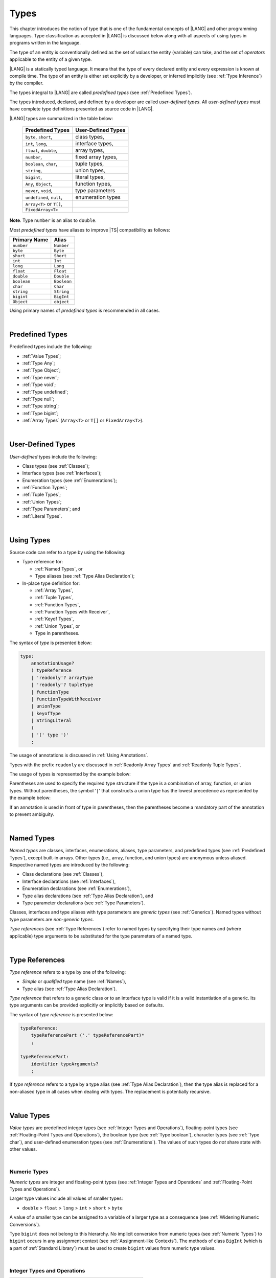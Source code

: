 ..
    Copyright (c) 2021-2025 Huawei Device Co., Ltd.
    Licensed under the Apache License, Version 2.0 (the "License");
    you may not use this file except in compliance with the License.
    You may obtain a copy of the License at
    http://www.apache.org/licenses/LICENSE-2.0
    Unless required by applicable law or agreed to in writing, software
    distributed under the License is distributed on an "AS IS" BASIS,
    WITHOUT WARRANTIES OR CONDITIONS OF ANY KIND, either express or implied.
    See the License for the specific language governing permissions and
    limitations under the License.

.. _Types:

Types
#####

.. meta:
    frontend_status: Partly

This chapter introduces the notion of type that is one of the fundamental
concepts of |LANG| and other programming languages.
Type classification as accepted in |LANG| is discussed below along
with all aspects of using types in programs written in the language.

The type of an entity is conventionally defined as the set of *values* the
entity (variable) can take, and the set of *operators* applicable to the entity
of a given type.

|LANG| is a statically typed language. It means that the type of every
declared entity and every expression is known at compile time. The type of
an entity is either set explicitly by a developer, or inferred implicitly
(see :ref:`Type Inference`) by the compiler.

The types integral to |LANG| are called *predefined types* (see
:ref:`Predefined Types`).

The types introduced, declared, and defined by a developer are called
*user-defined types*.
All *user-defined types* must have complete type definitions presented as
source code in |LANG|.

.. index::
   statically typed language
   expression
   compile time
   type inference
   compiler
   predefined type
   user-defined type
   type definition
   source code
   value

|LANG| types are summarized in the table below:


   ========================= =========================
   Predefined Types          User-Defined Types
   ========================= =========================
   ``byte``, ``short``,      class types,
   ``int``,  ``long``,       interface types,
   ``float``, ``double``,    array types,
   ``number``,               fixed array types,
   ``boolean``, ``char``,    tuple types,

   ``string``,               union types,

   ``bigint``,               literal types,

   ``Any``, ``Object``,       function types,

   ``never``, ``void``,      type parameters

   ``undefined``, ``null``,  enumeration types
   ``Array<T>`` or ``T[]``,
   ``FixedArray<T>``
   ========================= =========================

**Note**. Type ``number`` is an alias to ``double``.

.. index::
   user-defined type
   predefined type
   class type
   interface type
   array type
   fixed array type
   tuple type
   union type
   literal type
   function type
   type parameter
   enumeration type
   alias

Most *predefined types* have aliases to improve |TS| compatibility as follows:


+--------------+---------------+
| Primary Name | Alias         |
+==============+===============+
| ``number``   |   ``Number``  |
+--------------+---------------+
| ``byte``     |   ``Byte``    |
+--------------+---------------+
| ``short``    |   ``Short``   |
+--------------+---------------+
| ``int``      |   ``Int``     |
+--------------+---------------+
| ``long``     |   ``Long``    |
+--------------+---------------+
| ``float``    |   ``Float``   |
+--------------+---------------+
| ``double``   |   ``Double``  |
+--------------+---------------+
| ``boolean``  |   ``Boolean`` |
+--------------+---------------+
| ``char``     |   ``Char``    |
+--------------+---------------+
| ``string``   |   ``String``  |
+--------------+---------------+
| ``bigint``   |   ``BigInt``  |
+--------------+---------------+
| ``Object``   |   ``object``  |
+--------------+---------------+

Using primary names of *predefined types* is recommended in all cases.

.. index::
   predefined type
   primary name
   alias
   compatibility

|

.. _Predefined Types:

Predefined Types
****************

.. meta:
    frontend_status: Done

Predefined types include the following:

-  :ref:`Value Types`;
-  :ref:`Type Any`;
-  :ref:`Type Object`;
-  :ref:`Type never`;
-  :ref:`Type void`;
-  :ref:`Type undefined`;
-  :ref:`Type null`;
-  :ref:`Type string`;
-  :ref:`Type bigint`;
-  :ref:`Array Types` (``Array<T>`` or ``T[]`` or ``FixedArray<T>``).

.. index::
   value
   type
   predefined type
   any
   Object
   never
   void
   undefined
   null
   string
   bigint
   array

|

.. _User-Defined Types:

User-Defined Types
******************

.. meta:
    frontend_status: Done

*User-defined* types include the following:

-  Class types (see :ref:`Classes`);
-  Interface types (see :ref:`Interfaces`);
-  Enumeration types (see :ref:`Enumerations`);
-  :ref:`Function Types`;
-  :ref:`Tuple Types`;
-  :ref:`Union Types`;
-  :ref:`Type Parameters`; and
-  :ref:`Literal Types`.

.. index::
   user-defined type
   class type
   interface type
   enumeration type
   function type
   union type
   type parameter
   literal type

|

.. _Using Types:

Using Types
***********

.. meta:
    frontend_status: Done

Source code can refer to a type by using the following:

-  Type reference for:

   + :ref:`Named Types`, or
   + Type aliases (see :ref:`Type Alias Declaration`);

-  In-place type definition for:

   + :ref:`Array Types`,
   + :ref:`Tuple Types`,
   + :ref:`Function Types`,
   + :ref:`Function Types with Receiver`,
   + :ref:`Keyof Types`,
   + :ref:`Union Types`, or
   + Type in parentheses.

.. index::
   named type
   type alias
   in-place type definition
   type reference
   array type
   function type
   function type with receiver
   union type
   tuple type
   type in parentheses

The syntax of *type* is presented below:

.. code-block:: abnf

    type:
        annotationUsage?
        ( typeReference
        | 'readonly'? arrayType
        | 'readonly'? tupleType
        | functionType
        | functionTypeWithReceiver
        | unionType
        | keyofType
        | StringLiteral
        )
        | '(' type ')'
        ;

The usage of annotations is discussed in :ref:`Using Annotations`.

Types with the prefix ``readonly`` are discussed in
:ref:`Readonly Array Types` and :ref:`Readonly Tuple Types`.

The usage of types is represented by the example below:

.. code-block:: typescript
   :linenos:

    let n: number   // using identifier as a predefined value type name
    let o: Object   // using identifier as a predefined class type name
    let a: number[] // using array type
    let t: [number, number] // using tuple type
    let f: ()=>number       // using function type
    let u: number|string    // using union type
    let l: "xyz"            // using string literal type

    class C { n = 1; s = "aa"}
    let k: keyof C  // using keyof to build union type

Parentheses are used to specify the required type structure if the type is a
combination of array, function, or union types. Without parentheses, the symbol
'``|``' that constructs a union type has the lowest precedence as represented
by the example below:

.. index::
   annotation
   prefix readonly
   readonly type
   array type
   tuple type
   identifier
   function type
   union type
   type structure
   construct
   precedence
   parenthesis

.. code-block:: typescript
   :linenos:

    // a nullable array with elements of type string:
    let a: string[] | null
    let s: string[] = []
    a = s    // ok
    a = null // ok, a is nullable

    // an array with elements whose types are string or null:
    let b1: (string | null)[]
    b1 = null // error, b1 is an array and is not nullable
    b1 = ["aa", null] // ok

    // string or array of null elements:
    let b2: string | null[]
    b2 = null // error, b2 - string or array of nulls - not nullable
    b2 = [null, null] // ok

    // a function type that returns string or null
    let c: () => string | null
    c = null // error, c is not nullable
    c = (): string | null => { return null } // ok

    // (a function type that returns string) or null
    let d: (() => string) | null
    d = null // ok, d is nullable
    d = (): string => { return "hi" } // ok


If an annotation is used in front of type in parentheses, then the parentheses
become a mandatory part of the annotation to prevent ambiguity.

.. code-block:: typescript
   :linenos:

    let var_name1: @my_annotation() (A|B) // OK
    let var_name2: @my_annotation (A|B)  // Compile-time error

.. index::
   nullable array
   string
   null
   parenthesis

|

.. _Named Types:

Named Types
***********

.. meta:
    frontend_status: Done

*Named types* are classes, interfaces, enumerations, aliases, type parameters,
and predefined types (see :ref:`Predefined Types`), except built-in arrays.
Other types (i.e., array, function, and union types) are anonymous unless
aliased. Respective named types are introduced by the following:

-  Class declarations (see :ref:`Classes`),
-  Interface declarations (see :ref:`Interfaces`),
-  Enumeration declarations (see :ref:`Enumerations`),
-  Type alias declarations (see :ref:`Type Alias Declaration`), and
-  Type parameter declarations (see :ref:`Type Parameters`).

Classes, interfaces and type aliases with type parameters are *generic types*
(see :ref:`Generics`). Named types without type parameters are
*non-generic types*.

*Type references* (see :ref:`Type References`) refer to named types by
specifying their type names and (where applicable) type arguments to be
substituted for the type parameters of a named type.

.. index::
   named type
   class
   interface
   enumeration
   alias
   type parameter
   prefedined type
   function
   array
   union type
   built-in array
   anonymous type
   class declaration
   interface declaration
   enumeration declaration
   type alias declaration
   type parameter declaration
   type reference
   generic type
   non-generic type
   type argument
   type parameter

|

.. _Type References:

Type References
***************

.. meta:
    frontend_status: Done

*Type reference* refers to a type by one of the following:

-  *Simple* or *qualified* type name (see :ref:`Names`),
-  Type alias (see :ref:`Type Alias Declaration`).

*Type reference* that refers to a generic class or to an interface type is
valid if it is a valid instantiation of a generic. Its type arguments can be
provided explicitly or implicitly based on defaults.

.. index::
   type reference
   type name
   type parameter
   simple type name
   qualified type name
   identifier
   type alias
   type argument
   interface type
   generic class
   instantiation

The syntax of *type reference* is presented below:

.. code-block:: abnf

    typeReference:
        typeReferencePart ('.' typeReferencePart)*
        ;

    typeReferencePart:
        identifier typeArguments?
        ;

.. code-block:: typescript
   :linenos:

    let map: Map<string, number> // Map<string, number> is the type reference

    class A<T> {...}
    class C<T> {
       field1: A<T>  // A<T> is a class type reference - class type reference
       field2: A<number> // A<number> is a type reference - class type reference
       foo (p: T) {} // T is a type reference - type parameter
       constructor () { /* some body to init fields */ }
    }

    type MyType<T> = A<T>[]
    let x: MyType<number> = [new A<number>, new A<number>]
      // MyType<number> is a type reference  - alias reference
      // A<number> is a type reference - class type reference

If *type reference* refers to a type by a type alias (see
:ref:`Type Alias Declaration`), then the type alias is replaced for a
non-aliased type in all cases when dealing with types. The replacement is
potentially recursive.

.. code-block:: typescript
   :linenos:

   type T1 = Object
   type T2 = number
   function foo(t1: T1, t2: T2)  {
       t1 = t2      // Type compatibility test will use Object and number
       t2 = t2 + t2 // Operator validity test will use type number not T2
   }

.. index::
   type reference
   type alias
   non-aliased type
   type
   recursive replacement
   replacement
   compatibility
   Object
   operator validity test

|

.. _Value Types:

Value Types
***********

.. meta:
    frontend_status: Done

*Value types* are predefined integer types (see
:ref:`Integer Types and Operations`), floating-point types (see
:ref:`Floating-Point Types and Operations`), the boolean type (see
:ref:`Type boolean`), character types (see
:ref:`Type char`), and user-defined enumeration types (see
:ref:`Enumerations`). The values of such types do *not* share state with other
values.

.. index::
   value type
   predefined type
   integer type
   floating-point type
   boolean type
   character type
   enumeration
   user-defined type
   enumeration type
   value
   state

|

.. _Numeric Types:

Numeric Types
=============

.. meta:
    frontend_status: Done

*Numeric types* are integer and floating-point types (see
:ref:`Integer Types and Operations` and
:ref:`Floating-Point Types and Operations`).

Larger type values include all values of smaller types:

-  ``double`` > ``float`` > ``long`` > ``int`` > ``short`` > ``byte``

A value of a smaller type can be assigned to a variable of a larger type as
a consequence (see :ref:`Widening Numeric Conversions`).

Type ``bigint`` does not belong to this hierarchy. No implicit conversion from
numeric types (see :ref:`Numeric Types`) to ``bigint`` occurs in any assignment
context (see :ref:`Assignment-like Contexts`). The methods of class ``BigInt``
(which is a part of :ref:`Standard Library`) must be used to create
``bigint`` values from numeric type values.

.. index::
   integer type
   floating-point type
   assignability
   assignment context
   variable
   numeric type
   value
   double
   float
   long
   int
   short
   byte
   bigint
   long
   int
   short
   byte
   string
   BigInt

|

.. _Integer Types and Operations:

Integer Types and Operations
============================

.. meta:
    frontend_status: Done

+------------+--------------------------------------------------------------------+
| Type       | Corresponding Set of Values                                        |
+============+====================================================================+
| ``byte``   | All signed 8-bit integers (:math:`-2^7` to :math:`2^7-1`)          |
+------------+--------------------------------------------------------------------+
| ``short``  | All signed 16-bit integers (:math:`-2^{15}` to :math:`2^{15}-1`)   |
+------------+--------------------------------------------------------------------+
| ``int``    | All signed 32-bit integers (:math:`-2^{31}` to :math:`2^{31} - 1`) |
+------------+--------------------------------------------------------------------+
| ``long``   | All signed 64-bit integers (:math:`-2^{63}` to :math:`2^{63} - 1`) |
+------------+--------------------------------------------------------------------+
| ``bigint`` | All integers with no limits                                        |
+------------+--------------------------------------------------------------------+

|LANG| provides a number of operators to act on integer values as discussed
below.

-  Comparison operators that produce a value of type ``boolean``:

   +  Numerical relational operators '``<``', '``<=``', '``>``', and '``>=``'
      (see :ref:`Numerical Relational Operators`);
   +  Numerical equality operators '``==``' and '``!=``' (see
      :ref:`Numerical Equality Operators`);

-  Numerical operators that produce values of types ``int``, ``long``, or
   ``bigint``:

   + Unary plus '``+``' and minus '``-``' operators (see :ref:`Unary Plus` and
     :ref:`Unary Minus`);
   + Multiplicative operators '``*``', '``/``', and '``%``' (see
     :ref:`Multiplicative Expressions`);
   + Additive operators '``+``' and '``-``' (see :ref:`Additive Expressions`);
   + Increment operator '``++``' used as prefix (see :ref:`Prefix Increment`)
     or postfix (see :ref:`Postfix Increment`);
   + Decrement operator '``--``' used as prefix (see :ref:`Prefix Decrement`)
     or postfix (see :ref:`Postfix Decrement`);
   + Signed and unsigned shift operators '``<<``', '``>>``', and '``>>>``' (see
     :ref:`Shift Expressions`);
   + Bitwise complement operator '``~``' (see :ref:`Bitwise Complement`);
   + Integer bitwise operators '``&``', '``^``', and '``|``' (see
     :ref:`Integer Bitwise Operators`);

-  Conditional operator '``?:``' (see :ref:`Conditional Expressions`);
-  String concatenation operator '``+``' (see :ref:`String Concatenation`) that,
   if one operand is ``string`` and the other is of an integer type, converts
   the integer operand to ``string`` with the decimal form, and then creates a
   concatenation of the two strings as a new ``string``.

.. index::
   byte
   short
   boolean
   int
   long
   bigint
   integer value
   comparison operator
   numerical relational operator
   numerical equality operator
   equality operator
   numerical operator
   type reference
   type name
   simple type name
   qualified type name
   type alias
   type argument
   interface type
   postfix
   prefix
   unary operator
   additive operator
   multiplicative operator
   increment operator
   numerical relational operator
   numerical equality operator
   decrement operator
   signed shift operator
   unsigned shift operator
   bitwise complement operator
   integer bitwise operator
   conditional operator
   cast operator
   integer value
   numeric type
   string concatenation operator
   operand
   string

If either operand of a binary integer operation except :ref:`Shift Expressions`
is of type ``long`` and the other operand is of a lesser type, then numeric
conversion (see :ref:Widening Numeric Conversions) must be used first to widen
the second operand to type ``long``. In this case:

-  Operation implementation uses 64-bit precision; and
-  Result of the numerical operator is of type ``long``.


If otherwise neither operand is of type ``long`` and any operand if of a type
other than``int``, then numeric conversion must be used to widen the latter
to type ``int``. In this case:

-  Operation implementation uses 32-bit precision; and
-  Result of the numerical operator is of type ``int``.


Conversions between integer types and type ``boolean`` are not allowed.

The integer operators cannot indicate an overflow or an underflow.

An integer operator can throw ``ArithmeticError`` if the right-hand-side operand
of an integer division operator '``/``' (see :ref:`Division`) and an integer
remainder operator '``%``' (see :ref:`Remainder`) is zero. The situation is
discussed in :ref:`Error Handling`.

.. index::
   constructor
   method
   constant
   operand
   numeric promotion
   predefined numeric types conversion
   numeric type
   widening
   long
   int
   boolean
   integer type
   cast
   operator
   overflow
   underflow
   division operator
   remainder operator
   error
   increment operator
   decrement operator
   additive expression
   error
   integer operator
   

Predefined constructors, methods, and constants for *integer types*
are parts of the |LANG| :ref:`Standard Library`.

.. index::
   predefined constructor
   predefined method
   predefined constant
   integer type

|

.. _Floating-Point Types and Operations:

Floating-Point Types and Operations
===================================

.. meta:
    frontend_status: Done

+-------------+-------------------------------------+
| Type        | Corresponding Set of Values         |
+=============+=====================================+
| ``float``   | The set of all IEEE 754 [3]_ 32-bit |
|             | floating-point numbers              |
+-------------+-------------------------------------+
| ``number``, | The set of all IEEE 754 64-bit      |
| ``double``  | floating-point numbers              |
+-------------+-------------------------------------+

.. index::
   IEEE 754
   floating-point number
   floating-point type


|LANG| provides a number of operators to act on floating-point type values as
discussed below.

-  Comparison operators that produce a value of type *boolean*:

   - Numerical relational operators '``<``', '``<=``', '``>``', and '``>=``'
     (see :ref:`Numerical Relational Operators`);
   - Numerical equality operators '``==``' and '``!=``' (see
     :ref:`Numerical Equality Operators`);

-  Numerical operators that produce values of type ``float`` or ``double``:

   + Unary plus '``+``' and minus '``-``' operators (see :ref:`Unary Plus` and
     :ref:`Unary Minus`);
   + Multiplicative operators '``*``', '``/``', and '``%``' (see
     :ref:`Multiplicative Expressions`);
   + Additive operators '``+``' and '``-``' (see :ref:`Additive Expressions`);
   + Increment operator '``++``' used as prefix (see :ref:`Prefix Increment`)
     or postfix (see :ref:`Postfix Increment`);
   + Decrement operator '``--``' used as prefix (see :ref:`Prefix Decrement`)
     or postfix (see :ref:`Postfix Decrement`);

-  Numerical operators that produce values of type ``int`` or ``long``:

   + Signed and unsigned shift operators '``<<``', '``>>``', and '``>>>``' (see
     :ref:`Shift Expressions`);
   + Bitwise complement operator '``~``' (see :ref:`Bitwise Complement`);
   + Integer bitwise operators '``&``', '``^``', and '``|``' (see
     :ref:`Integer Bitwise Operators`);

-  Conditional operator '``?:``' (see :ref:`Conditional Expressions`);
-  The string concatenation operator '``+``' (see :ref:`String Concatenation`)
   that, if one operand is of type ``string`` and the other is of a
   floating-point type, converts the floating-point type operand to type
   ``string`` with a value represented in the decimal form (without loss
   of information), and then creates a concatenation of the two strings as a
   new ``string``.

.. index::
   floating-point type
   floating-point number
   operator
   value
   numerical relational operator
   numerical equality operator
   comparison operator
   boolean type
   numerical operator
   float
   double
   unary operator
   unary plus operator
   unary minus operator
   multiplicative operator
   multiplicative expression
   additive operator
   prefix
   postfix
   increment operator
   decrement operator
   signed shift operator
   shift expression
   unsigned shift operator
   cast operator
   bitwise complement operator
   integer bitwise operator
   conditional operator
   string concatenation operator
   operand
   numeric type
   string
   decimal form
   loss of information
   concatenation

An operation is called a *floating-point operation* if at least one of the
operands in a binary operator is of a floating-point type (even if the
other operand is integer), and that is not a string concatenation.

If at least one operand of the numerical operator is of type ``double``,
then the operation implementation uses the 64-bit floating-point arithmetic.
The result of the numerical operator is a value of type ``double``.

If the other operand is not of type ``double``, then the numeric conversion (see
:ref:`Widening Numeric Conversions`) must be used to widen the operand first to
type ``double``.

If neither operand is of type ``double``, then the operation implementation
is to use the 32-bit floating-point arithmetic. The result of the numerical
operator is a value of type ``float``.

If the other operand is not of type ``float``, then the numeric conversion
must be used to widen the operator first to type ``float``.

Any floating-point type value can be cast to or from any numeric type (see
:ref:`Numeric Types`).

.. index::
   constructor
   method
   constant
   integer
   standard library
   operation
   floating-point operation
   predefined numeric types conversion
   string concatenation
   numeric type
   operand
   implementation
   float
   double
   numeric promotion
   numerical operator
   binary operator
   floating-point type

Conversions between floating-point types and type ``boolean`` are not allowed.

Operators on floating-point numbers, except the remainder operator (see
:ref:`Remainder`), behave in compliance with the IEEE 754 Standard.
For example, |LANG| requires the support of IEEE 754 *denormalized*
floating-point numbers and *gradual underflow* which facilitate proving
the desirable properties of a particular numerical algorithm. Floating-point
operations do not *flush to zero* if the calculated result is a
denormalized number.

|LANG| requires the floating-point arithmetic to behave as if the floating-point
result of every floating-point operator is rounded to the result precision. An
*inexact* result is rounded to a representable value nearest to the infinitely
precise result. |LANG| uses the *round to nearest* principle (the default
rounding mode in IEEE 754), and prefers the representable value with the least
significant bit zero out of any two equally near representable values.

.. index::
   cast
   floating-point type
   floating-point number
   boolean type
   numeric type
   numeric types conversion
   widening
   operand
   implementation
   numeric promotion
   remainder operator
   gradual underflow
   underflow
   flush to zero
   round to nearest
   rounding mode
   denormalizaton
   denormalized number
   nearest value
   IEEE 754

|LANG| uses *round toward zero* to convert a floating-point value to an
integer value (see :ref:`Numeric Casting Conversions`). In this case
it acts as if the number is truncated, and the mantissa bits are discarded.
The result of *rounding toward zero* is the value of the format that is
closest to and no greater in magnitude than the infinitely precise result.

A floating-point operation with overflow produces a signed infinity.

A floating-point operation with underflow produces a denormalized value
or a signed zero.

A floating-point operation with no mathematically definite result
produces ``NaN``.

All numeric operations with a ``NaN`` operand result in ``NaN``.

Predefined constructors, methods, and constants for *floating-point types*
are parts of the |LANG| :ref:`Standard Library`.

.. index::
   round toward zero
   conversion
   predefined numeric types conversion
   numeric type
   truncation
   truncated number
   rounding toward zero
   mantissa bit
   denormalized value
   NaN
   numeric operation
   increment operator
   decrement operator
   error
   overflow
   underflow
   signed zero
   signed infinity
   integer
   floating-point operation
   floating-point operator
   floating-point value
   floating-point type
   throw
   predefined constructor
   predefined method
   predefined constant

|

.. _Type boolean:

Type ``boolean``
================

.. meta:
    frontend_status: Done

Type ``boolean`` represents logical values ``true`` and ``false``.

The boolean operators are as follows:

-  Equality operators (see :ref:`Equality Expressions`);
-  Logical complement operator '``!``' (see :ref:`Logical Complement`);
-  Logical operators '``&``', '``^``', and '``|``' (see :ref:`Boolean Logical Operators`);
-  Conditional-and operator '``&&``' (see :ref:`Conditional-And Expression`) and
   conditional-or operator '``||``' (see :ref:`Conditional-Or Expression`);
-  Conditional operator '``?:``' (see :ref:`Conditional Expressions`);
-  String concatenation operator '``+``' (see :ref:`String Concatenation`)
   that converts an operand of type ``boolean`` to type ``string`` (``true`` or
   ``false``), and then creates a concatenation of the two strings as a new
   ``string``.


.. index::
   boolean
   Boolean
   relational operator
   complement operator
   logical operator
   conditional-and operator
   conditional-or operator
   conditional operator
   conditional expression
   string concatenation operator
   floating-point expression
   comparison
   conversion
   nonzero value
   concatenation
   string

|

.. _Reference Types:

Reference Types
***************

.. meta:
    frontend_status: Done

*Reference types* can be of the following kinds:

-  *Class* types (see :ref:`Type Object` and :ref:`Classes`);
-  *Interface* types (see :ref:`Interfaces`);
-  :ref:`Array Types`;
-  :ref:`Fixed-Size Array Types`;
-  :ref:`Tuple Types`;
-  :ref:`Function Types`;
-  :ref:`Union Types`;
-  :ref:`Literal Types`;
-  :ref:`Type Any`;
-  :ref:`Type string`;
-  :ref:`Type bigint`;
-  :ref:`Type never`;
-  :ref:`Type null`;
-  :ref:`Type undefined`;
-  :ref:`Type void`; and
-  :ref:`Type Parameters`.

.. index::
   reference type
   class type
   interface type
   array type
   fixed-size array type
   function type
   union type
   string type
   literal type
   never type
   null type
   undefined type
   void type
   type parameter

|

.. _Type Any:

Type ``Any``
************

.. meta:
    frontend_status: Partly

Type ``Any`` is a predefined type which is the supertype of all types. Type
``Any`` is a predefined *nullish-type* (see :ref:`Nullish Types`), i.e., a
supertype of :ref:`Type void` and :ref:`Type null` in particular.

Type ``Any`` has no methods or fields.

|

.. _Type Object:

Type ``Object``
***************

.. meta:
    frontend_status: Done

Type ``Object`` is a predefined class type which is the supertype
(see :ref:`Subtyping`) of all types except :ref:`Type void`,
:ref:`Type undefined`, :ref:`Type null`, :ref:`Nullish Types`,
:ref:`Type Parameters`, and :ref:`Union types` that contain type parameters.
All subtypes of ``Object`` inherit the methods of class ``Object`` (see
:ref:`Inheritance`). All methods of class ``Object`` are described in full in
:ref:`Standard Library`.

The method ``toString`` used in the examples in this document returns a
string representation of the object.

.. index::
   class
   interface
   string type
   bigint type
   array
   union
   function type
   enum type
   method
   interface
   array
   type parameter
   union type
   inheritance
   string
   oblect

The term *object* is used in the Specification to refer to an instance of any
type.

Pointers to objects are called *references*.
Multiple references to an object are possible.

Objects can have states. A state of an object that is a class instance is
stored in its fields. A state of an array or tuple object is stored in its
elements.

If two variables of any type except :ref:`Value Types` contain references
to the same object, and the state of that object is modified in the reference
of either variable, then the state so modified can be seen in the reference of
the other variable.

.. index::
   object
   subtype
   state
   array element
   variable
   instance
   reference

|

.. _Type never:

Type ``never``
**************

.. meta:
    frontend_status: Done

Type ``never`` is assignable to any type (see :ref:`Assignability`).

Type ``never`` has no instance. Type ``never`` is used as one of the following:

- Return type for functions or methods that never return a value, but
  throw an error when completing an operation.
- Type of variables that never get a value (however, an assignment statement
  with types ``never`` in both left- and right-hand-sides is valid).
- Type of parameters of a function or a method to prevent the body of that
  function or method from being executed.

.. code-block:: typescript
   :linenos:

    function foo (): never {
        throw new Error("foo() never returns")
    }

    let x: never = foo() // x will never get a value

    function bar (p: never) { // body of this
       // function will never be executed
    }

    bar (foo()) // neither foo nor bar are executed

.. index::
   type never
   instance
   return type
   method
   error
   throw
   variable
   assignment
   parameter
   function
   return
   value

|

.. _Type void:

Type ``void``
*************

.. meta:
    frontend_status: Done

Type ``void`` is used as a return type to highlight that a function, a method,
or a lambda may contain no return statement or a return statement(s) (see
:ref:`Return Statements`) with no expression:

.. code-block:: typescript
   :linenos:

    function foo (): void {} // no return at all

    class C {
        bar(): void {
            return // with no expression
        }
    }

    type FunctionWithNoParametersType = () => void

    let funcTypeVariable: FunctionWithNoParametersType = (): void => {}

A :index:`compile-time error` occurs if:

-  Type ``void`` is used as type annotation;
-  Expression of type ``void`` is used as a value

Type ``void`` has no instances itself. At the same time it is a supertype of type
``undefined`` (see :ref:`Type undefined`) and that affects assignability (see
:ref:`Assignability`).

.. code-block-meta:
   expect-cte:

.. code-block:: typescript
   :linenos:

    let x: void = undefined // compile-time error - void used as type annotation

    function foo (): void {}
    console.log (foo())     // compile-time error - void used as a value

    function bar1 (): void {
       return void         // compile-time error - void used as a value
    }

    function bar2 (): void {
       return undefined    // OK as undefined is a subtype of void
    }

    type aType = void | number // compile-time error - void used as type annotation

.. index::
   void type
   undefined type
   lambda
   instance
   supertype
   value
   return type
   function
   method
   type annotation

Type ``void`` can be used as a type argument that instantiates a generic type,
function or method as follows:

.. code-block-meta:
   expect-cte:

.. code-block:: typescript
   :linenos:

   class A<T> {
      f: T
      m(): T { return this.f }
      constructor (f: T) { this.f = f }
   }
   let a1 = new A<void>(undefined)      // ok, as undefined is a subtype of void
   let a2 = new A<undefined>(undefined) // ok
   let a3 = new A<void>(void)           // compile-time error: void is used as value

   console.log (a1.f, a2.m()) // Output is "undefined" "undefined"

   function foo<T>(p: T): T { return p }
   foo<void>(undefined) // ok, it returns 'undefined' value
   foo<void>(void)      // compile-time error: void is used as value

   type F1<T> = () => T
   const f1: F1<void> = (): void => {}
   const f2: F1<void> = () => {}
   const f3: F1<void> = (): undefined => { return undefined }
   
   // Array literals can be assigned to the array of void type in any form
   type A1<T> = T[]
   type A2<T> = Array<T>
   const a1: A1<void> = [undefined]
   const a2: A2<void> = [undefined, undefined]
   
   let x: void[] // compile-time error - void used as type annotation


.. index::
   void type
   type argument
   type parameter
   instantiation
   generic type
   undefined type

|

.. _Type undefined:

Type ``undefined``
******************

.. meta:
    frontend_status: Done

The only value of type ``undefined`` is the literal ``undefined`` (see
:ref:`Undefined Literal`).

Type ``undefined`` is a subtype of type ``void`` (see :ref:`Type void`).

Using type ``undefined`` as type annotation is not recommended, except in
nullish types (see :ref:`Nullish Types`).

Type ``undefined`` can be used also as type argument to instantiate a generic
type as follows:

.. code-block-meta:

.. code-block:: typescript
   :linenos:

   class A<T> {}
   let a = new A<undefined>() // ok, type parameter is irrelevant
   function foo<T>(x: T) {}

   foo<undefined>(undefined) // ok

.. index::
   undefined type
   keyword undefined
   undefined literal
   literal
   type argument
   type annotation
   instantiation
   generic type
   annotation
   nullish type

|

.. _Type null:

Type ``null``
*************

.. meta:
    frontend_status: Done

The only value of type ``null`` is the literal ``null`` (see
:ref:`Null Literal`).

Using type ``null`` as type annotation is not recommended, except in
nullish types (see :ref:`Nullish Types`).

.. index::
   null type
   null literal
   keyword null
   type annotation
   nullish type

|

.. _Type string:

Type ``string``
***************

.. meta:
    frontend_status: Done

Type ``string`` values are all string literals, e.g., '``abc``'. Type ``string``
stores sequences of characters as Unicode UTF-16 code units.

A ``string`` object is immutable, the value of a ``string`` object cannot be
changed after the object is created. The value of a ``string`` object can be
shared.

Type ``string`` has dual semantics, i.e.:

-  Type ``string`` behaves like a reference type (see :ref:`Reference Types`)
   if created, assigned, or passed as an argument;
-  Type ``string`` is handled as a value (see :ref:`Value Types`) by all
   ``string`` operations (see :ref:`String Concatenation`,
   :ref:`Equality Expressions`, and :ref:`String Relational Operators`).

.. index::
   type string
   value
   Unicode code unit
   string literal
   literal
   character
   sequence
   string
   object
   dual semantics
   reference type
   expression
   equality
   relational operator

A number of operators can act on ``string`` values as follows:

-  Accessing the ``length`` property returns string length as ``int``
   type value. String length is a non-negative integer number.
   String length is set once at runtime and cannot be changed after that.

-  Concatenation operator '``+``' (see :ref:`String Concatenation`) produces
   a value of type ``string``. If the result is not a constant expression
   (see :ref:`Constant Expressions`), then the string concatenation operator
   can implicitly create a new ``string`` object;

-  Indexing a string value (see :ref:`String Indexing Expression`) returns a
   value of type ``string``. A new ``string`` object can be created implicitly.

A string value can contain any character, i.e., no character can be used to
indicate the end of a string. A character with the value '\0' is an ordinary
character inside a string as represented by the following example:

.. code-block:: typescript
   :linenos:

   console.log("a\0b".length) // output: 3

Using ``string`` in all cases is recommended, although the name ``String``
also refers to type ``string``.

.. index::
   string value
   access
   string type
   string literal
   string object
   string concatenation
   integer
   runtime
   indexing
   character
   reference type
   concatenation operator
   value type

|

.. _Type bigint:

Type ``bigint``
***************

.. meta:
    frontend_status: Done

|LANG| has the built-in ``bigint`` type that allows handling theoretically
arbitrary large integers. Values of type ``bigint`` can hold numbers that are
larger than the maximum value of type ``long``. Type ``bigint`` uses
the arbitrary-precision arithmetic. Values of type ``bigint`` can be created
from the following:

- *Bigint literals* (see :ref:`Bigint Literals`); or
- Numeric type values, by using a call to the standard library class ``BigInt``
  methods or constructors (see :ref:`Standard Library`).

Similarly to ``string``, ``bigint`` type has dual semantics:

- If created, assigned, or passed as an argument, type ``bigint`` behaves
  like a reference type (see :ref:`Reference Types`).
- All applicable operations handle type ``bigint`` as a value type (see
  :ref:`Value Types`). The operations are described in
  :ref:`Integer Types and Operations`.

Using ``bigint`` is recommended in all cases, although the name ``BigInt``
also refers to type ``bigint``. Using ``BigInt`` creates new objects and calls
to static methods in order to improve |TS| compatibility.

.. code-block:: typescript
   :linenos:

   let b1: bigint = new BigInt(5) // for Typescript compatibility
   let b2: bigint = 123n

.. index::
   bigint type
   built-in type
   arbitrary large integer
   integer
   long type
   bigint literal
   value type
   type annotation
   compatibility
   method
   static method
   numeric type
   value

|

.. _Literal Types:

Literal Types
*************

.. meta:
    frontend_status: Partly
    todo: implement string literal types on runtime part #15276

*Literal types* are aligned with some |LANG| literals (see :ref:`Literals`).
Their names are the same as the names of their values, i.e., literals proper.
|LANG| supports only the following literal types:

- `String Literal Types`,
- ``null``, and
- ``undefined``.

.. code-block:: typescript
   :linenos:

    let a: "string literal" = "string literal"
    let b: null = null
    let c: undefined = undefined

    printThem (a, b, c)
    function printThem (p1: "string literal", p2: null, p3: undefined) {
        console.log (p1, p2, p3)
    }

There are no operations for literal types ``null`` and ``undefined``.

.. index::
   literal type
   truncation
   operation
   null type
   undefined type
   type name
   value name
   literal
   string


|

.. _String Literal Types:

String Literal Types
====================

.. meta:
    frontend_status: Done

Operations on variables of string literal types are identical to the operations
of their supertype ``string`` (see :ref:`Type string`). The
resulting operation type is the type specified for the operation in the
supertype:

.. code-block:: typescript
   :linenos:

    let s0: "string literal" = "string literal"
    let s1: string = s0 + s0   // + for string returns string

.. index::
   literal type
   string
   variable
   supertype
   subtyping
   operation type

|

.. _Array Types:

Array Types
***********

.. meta:
    frontend_status: Partly

*Array type* is a data structure intended to comprise any number of same-type
elements, including zero elements. |LANG| supports the following two predefined
array types:

- :ref:`Resizable Array Types`; and

- :ref:`Fixed-Size Array Types` as an experimental feature.

*Resizable array types* are recommended for most cases.
*Fixed-size array types* can be used where performance is the major
requirement.

*Fixed-size arrays* differ from *resizable arrays* as follows:

- *Fixed-size arrays* have their length set only once to achieve a better
  performance.
- *Fixed-Size arrays* have no methods defined.


**Note**. The term *array type* as used in this Specification applies to both
*resizable array type* and *fixed-size array type*. The same holds true for
*array value* and *array instance*.
*Resizable arrays* and *fixed-size arrays* are not assignable to each other.

.. index::
   array length
   array type
   array value
   array instance
   resizable array type
   fixed-size array

|

.. _Resizable Array Types:

Resizable Array Types
=====================

.. meta:
    frontend_status: Partly

*Resizable array type* is a built-in type characterized by the following:

-  Any object of resizable array type contains elements. The number of elements
   is known as *array length*, and can be accessed by using the ``length``
   property.
-  Array length is a non-negative integer number.
-  Array length can be set and changed at runtime.
-  Array element is accessed by its index. The index is an integer number
   in the range from *0* to *array length minus 1*.
-  Accessing an element by its index is a constant-time operation.
-  If passed to non-|LANG| environment, an array is represented as a contiguous
   memory location.
-  Type of each array element is assignable to the element type specified
   in the array declaration (see :ref:`Assignability`).

.. index::
   resizable array type
   built-in type
   access
   array length
   non-negative integer number
   constant-time operation
   array type
   integer
   array element
   element type
   array declaration
   contiguous memory location
   assignability
   array declaration
   memory location
   access
   array

*Resizable array type* with elements of type ``T`` can have the following two
forms of syntax:

- ``T[]``, and
- ``Array<T>``.

The first form uses the following syntax:

.. code-block:: abnf

    arrayType:
       type '[' ']'
       ;

**Note**.  ``T[]`` and ``Array<T>`` specify identical, i.e., indistinguishable
types (see :ref:`Type Identity`).

.. index::
   type identity
   element type
   syntax
   resizable array type
   type identity

Two basic operations with array elements take elements out of, and put
elements into an array by using the operator '``[]``'.

The same syntax can be used to work with :ref:`Indexable Types`,
some of such types are parts of :ref:`Standard Library`.

The number of elements in an array can be obtained by accessing the property
``length``. The length of an array can be set and changed in runtime using the
methods defined in :ref:`Standard Library`.

An array can be created by using :ref:`Array Literal`,
:ref:`Resizable Array Creation Expressions`, or the constructors
defined in :ref:`Standard Library`.

|LANG| allows setting a new value to ``length`` to shrink an array and provide
better |TS| compatibility. An error is caused by the following situations:

-  The value is of type ``number`` or other floating-point type,
   and the fractional part differs from 0;
-  The value is less then zero; or
-  The value is greater then previous length.

The above situations cause errors as follows:

-  A runtime error, if the situation is identified at runtime, i.e., during
   program execution; and
-  A :index:`compile-time error`, if the situation is detected during
   compilation.

.. index::
   method
   array length
   array element
   access
   operator
   syntax
   indexable type
   resizable array
   compatibility
   floating-point type
   value
   runtime
   property length
   standard library

Array operations are illustrated below:

.. code-block:: typescript
   :linenos:

    let a : number[] = [0, 0, 0, 0, 0]
      /* allocate array with 5 elements of type number */
    a[1] = 7 /* put 7 as the 2nd element of the array, index of this element is 1 */
    let y = a[4] /* get the last element of array 'a' */
    let count = a.length // get the number of array elements
    a.length = 3 // shrink array
    y = a[2] // OK, 2 is the index of the last element now
    y = a[3] // Will lead to runtime error - attempt to access non-existing array element

    let b: Array<number> = a // 'b' points to the same array as 'a'

A type alias can set a name for an array type (see :ref:`Type Alias Declaration`):

.. code-block:: typescript
   :linenos:

    type Matrix = number[][] /* Two-dimensional array */

An array as an object is assignable to a variable of type ``Object``:

.. code-block-meta:

.. code-block:: typescript
   :linenos:

    let a: number[] = [1, 2, 3]
    let o: Object = a

.. index::
   alias
   array operation
   array element
   access
   type alias
   two-dimensional array
   assignability
   array type
   object
   array
   assignment
   variable

|

.. _Readonly Array Types:

Readonly Array Types
====================

.. meta:
    frontend_status: Partly

*Readonly array type* is immutable, i.e.:

- Length of a variable of a *readonly array type* cannot be changed;
- Elements of a *readonly array type* cannot be modified after the initial
  assignment directly nor through a function or method call.

Otherwise, a :index:`compile-time error` occurs.


.. code-block-meta:
   expect-cte:

.. code-block:: typescript
   :linenos:

    let x: readonly number [] = [1, 2, 3]
    x[0] = 42 // compile-time error as array itself is readonly

*Readonly array type* with elements of type ``T`` can have the following two
syntax forms:

- ``readonly T[]``, and
- ``ReadonlyArray<T>``.

Both forms specify identical (indistinguishable) types (see :ref:`Type Identity`).

**Note.** In multidimensional arrays, all dimensions are ``readonly``.

.. index::
   prefix readonly
   readonly array type
   array length
   assignment
   function call
   method call
   syntax
   array
   initial value
   multidimensional array
   dimension

|

.. _Tuple Types:

Tuple Types
***********

.. meta:
    frontend_status: Done

*Tuple type* is a reference type created as a fixed set of other types.

The syntax of *tuple type* is presented below:

.. code-block:: abnf

    tupleType:
        '[' (type (',' type)* ','?)? ']'
        ;

The value of a tuple type is a group of values of types that comprise the tuple
type. The number of values in the group equals the number of types in a tuple
type declaration. The order of types in a tuple type declaration specifies the
type of the corresponding value in the group.

It implies that each element of a tuple has its own type.
The operator '``[]``' (square brackets) is used to access the elements of a
tuple in a manner similar to accessing the elements of an array.

An index expression must be of integer type. The index of the first tuple
element is *0*. Only constant expressions can be used as the index providing
access to tuple elements:

.. code-block:: typescript
   :linenos:

   let tuple: [number, number, string, boolean, Object] =
              [     6,      7,  "abc",    true,    42]
   tuple[0] = 42
   console.log (tuple[0], tuple[4]) // `42 42` be printed

Any tuple type is assignable (see :ref:`Assignability`) to class
``Object`` (see :ref:`Type Object`).

An empty tuple is a corner case. It is only added to support |TS| compatibility:

.. code-block:: typescript
   :linenos:

   let empty: [] = [] // empty tuple with no elements in it

.. index::
   tuple type
   syntax
   reference type
   assignability
   operator
   object
   class
   reference type
   value
   type declaration
   array element
   index expression
   constant expression
   square bracket
   compatibility
   access

|

.. _Readonly Tuple Types:

Readonly Tuple Types
====================

.. meta:
    frontend_status: Done

If an *tuple* type has the prefix ``readonly``, then its elements cannot be
modified after the initial assignment directly or through a function or method
call. Otherwise, a :index:`compile-time error` occurs as follows:

.. code-block-meta:
   expect-cte:

.. code-block:: typescript
   :linenos:

    let x: readonly [number, string] = [1, "abc"]
    x[0] = 42 // compile-time error as tuple itself is readonly

.. index::
   prefix
   readonly
   tuple
   assignment
   tuple type
   initial value
   function call
   method call

|


.. _Function Types:

Function Types
**************

.. meta:
    frontend_status: Done

*Function type* can be used to express the expected signature of a function.
A function type consists of the following:

-  List of parameters (which can be empty);
-  Optional return type.

.. index::
   function
   function type
   function signature
   signature
   return type
   parameter list

The syntax of *function type* is as follows:

.. code-block:: abnf

    functionType:
        '(' ftParameterList? ')' ftReturnType
        ;

    ftParameterList:
        ftParameter (',' ftParameter)* (',' ftRestParameter)?
        | ftRestParameter
        ;

    ftParameter:
        identifier ('?')? ':' type
        ;

    ftRestParameter:
        '...' ftParameter
        ;

    ftReturnType:
        '=>' type
        ;

The ``rest`` parameter is described in :ref:`Rest Parameter`.

.. code-block:: typescript
   :linenos:

    let binaryOp: (x: number, y: number) => number
    function evaluate(f: (x: number, y: number) => number) { }

A type alias can set a name for a *function type* (see
:ref:`Type Alias Declaration`):

.. index::
   alias
   rest parameter
   type alias
   function type
   syntax

.. code-block:: typescript
   :linenos:

    type BinaryOp = (x: number, y: number) => number
    let op: BinaryOp

If a function type has the '``?``' mark for a parameter name, then this
parameter and all parameters that follow (if any) are optional. Otherwise, a
:index:`compile-time error` occurs. The actual type of the parameter is then a
union of the parameter type and type ``undefined``. This parameter has no
default value.

.. code-block:: typescript
   :linenos:

    type FuncTypeWithOptionalParameters = (x?: number, y?: string) => void
    let foo: FuncTypeWithOptionalParameters
        = ():void => {}          // OK: as arguments are just ignored
    foo = (p: number):void => {} // CTE as call with zero arguments is invalid
    foo = (p?: number):void => {} // OK: as call with zero or one argument is valid
    foo = (p1: number, p2?: string):void => {} // Compile-time error: as call with zero arguments is invalid
    foo = (p1?: number, p2?: string):void => {} // OK

    foo()
    foo(undefined)
    foo(undefined, undefined)
    foo(42)
    foo(42, undefined)
    foo(42, "a string")

    type IncorrectFuncTypeWithOptionalParameters = (x?: number, y: string) => void
       // compile-time error: no mandatory parameter can follow an optional parameter

    function bar (
       p1?: number,
       p2:  number|undefined
    ) {
       p1 = p2 // OK
       p2 = p1 // OK
       // Types of p1 and p2 are identical
    }


More details on function types assignability are provided in
:ref:`Subtyping for Function Types`.

.. index::
   function type
   parameter name
   parameter type
   undefined type
   assignability
   context
   conversion
   mandatory parameter
   optional parameter
   subtyping

|

.. _Type Function:

Type ``Function``
=================

.. meta:
    frontend_status: Done

Type ``Function`` is a predefined type that is a *direct superinterface*
of any function type.

A value of type ``Function`` cannot be called directly. A developer must use
the ``unsafeCall`` method instead. This method checks the arguments of type
``Function``, and calls the underlying function value if the number and types
of the arguments are valid.

.. code-block:: typescript
   :linenos:

   function foo(n: number) {}

   let f: Function = foo

   f(1) // compile-time error: cannot be called

   f.unsafeCall(3.14) // correct call and execution
   f.unsafeCall() // runtime error: wrong number of arguments

Another important property of type ``Function`` is ``name``.
It is a string that contains the name associated with the function object
in the following way:

-  If a function or a method is assigned to a function object, then the
   associated name is that of the function or of the method;

-  If a lambda is assigned to a variable of ``Function`` type, then the
   associated name is that of the variable;

-  Otherwise, the string is empty.

.. index::
   function type
   predefined type
   direct superinterface
   value
   method
   argument
   runtime error
   assignment
   function object
   lambda
   string

.. code-block:: typescript
   :linenos:

   function print_name (f: Function) {
      console.log (f.name)
   }

   function foo() {}
   print_name (foo) // output: "foo"

   class A {
      static sm() {}
      m() {}
   }
   print_name (A.sm)      // output: "sm"
   print_name (new A().m) // output: "m"

   let x: Function = (): void => {}
   print_name (x) // output: "x"

   let y = x
   print_name (y) // output: "x"

   print_name (():void=>{}) // output: ""

The definitions of the ``unsafeCall`` method, ``name`` property, and all other
methods and properties of type ``Function`` are included in the |LANG|
:ref:`Standard Library`.

.. index::
   property
   method
   Function type

|

.. _Union Types:

Union Types
***********

.. meta:
   frontend_status: Partly
   todo: support string literal in union
   todo: implement using common fields and methods, fix related issues


*Union* type is a reference type created as a combination of other types.

The syntax of *union type* is as follows:

.. code-block:: abnf

    unionType:
        type ('|' type)*
        ;

The values of a *union* type are valid values of all types the union is created
from.

A :index:`compile-time error` occurs if the type in the right-hand side of a
union type declaration leads to a circular reference.

.. index::
   union type
   reference type
   type declaration
   circular reference
   union
   declaration
   circular reference

Typical usage examples of *union* types are represented below:

.. code-block:: typescript
   :linenos:

   type OperationResult = "Done" | "Not done"
   function do_action(): OperationResult {
      if (someCondition) {
         return "Done"
      } else {
         return "Not done"
      }
   }

   class Cat {
      // ...
   }
   class Dog {
     // ...
   }
   class Frog {
      // ...
   }
   type Animal = Cat | Dog | Frog | number
   // Cat, Dog, and Frog are some types (class type or interface type)

   let animal: Animal = new Cat()
   animal = new Frog()
   animal = 42
   // One may assign the variable of the union type with any valid value

    enum StringEnum {One = "One", Two = "Two"}

    type Union1 = string | StringEnum // OK, will be reduced during normalization

.. index::
   union type
   class type
   interface type
   value
   normalization

Values of particular types can be received from a *union* by using different
mechanisms as follows:

.. code-block:: typescript
   :linenos:

    class Cat { sleep () {}; meow () {} }
    class Dog { sleep () {}; bark () {} }
    class Frog { sleep () {}; leap () {} }

    type Animal = Cat | Dog | Frog

    let animal: Animal = new Cat()
    if (animal instanceof Frog) {
        // animal is of type Frog here, conversion can be used:
        let frog: Frog = animal as Frog
        frog.leap()
    }

    animal.sleep () // Any animal can sleep

.. index::
   type
   value
   union
   conversion

Predefined types are represented by the following example:

.. code-block:: typescript
   :linenos:

    type Predefined = number | boolean
    let p: Predefined = 7
    if (p instanceof number) {
       // type of 'p' is number here
    }

Literal types are represented by the following example:

.. code-block:: typescript
   :linenos:

    type BMW_ModelCode = "325" | "530" | "735"
    let car_code: BMW_ModelCode = "325"
    if (car_code == "325"){
       car_code = "530"
    } else if (car_code == "530"){
       car_code = "735"
    } else {
       // pension :-)
    }

.. index::
   literal type
   predefined type
   conversion

**Note**. A :index:`compile-time error` occurs if an expression of a *union*
type is compared to a literal value or a constant that does not belong to the
values of the *union* type:

.. code-block:: typescript
   :linenos:

    type BMW_ModelCode = "325" | "530" | "735"
    let car_code: BMW_ModelCode = "325"
    if (car_code == "234"){ ... }
    /*
       compile-time error as "234" does not belong to
       values of literal type BMW_ModelCode
    */

    function model_code_test (code: string) {
       if (car_code == code) { ... }
       // This test is to be resolved during program execution
    }


.. index::
   union type
   literal value
   value

|

.. _Union Types Normalization:

Union Types Normalization
=========================

.. meta:
   frontend_status: Partly
   todo: depends on literal types, maybe issues can occur for now

Union types normalization allows minimizing the number of types within a union
type, while keeping type safety. Some types can also be replaced for more
general types.

Union type ``T``:sub:`1` | ... | ``T``:sub:`N`, where ``N`` > 1, can be formally
reduced to type ``U``:sub:`1` | ... | ``U``:sub:`M`, where ``M`` <= ``N``,
or even to a non-union type *V*. In this latter case *V* can be a predefined
value type or a literal type.

The normalization process presumes that the following steps are performed one
after another:

.. index::
   union type
   type safety
   value type
   non-union type
   normalized union type
   normalization
   literal type

#. All nested union types are linearized.
#. All type aliases (if any and except recursive ones) are recursively replaced
   for non-alias types.
#. Identical types within a union type are replaced for a single type with
   account to the ``readonly`` type flag priority.
#. If at least one type in a union is ``Any``, then all other types are
   removed.
#. If positioned among union types, type ``never`` is removed.
#. If one type in a union is ``string``, then all string literal types (if
   any) are removed.

   This procedure is performed recursively until none of the above steps can
   can be performed again.

.. index::
   union type
   nested union type
   linearization
   non-nullish type
   never type
   union type
   type alias
   numeric type
   numeric literal type
   readonly
   Any type
   alias
   non-alias
   literal type
   Object type
   subtyping

The normalization process results in a normalized union type. The process
is represented by the examples below:

.. code-block:: typescript
   :linenos:

    ( T1 | T2) | (T3 | T4) // normalized as T1 | T2 | T3 | T4. Linearization

    type A = A[] | string  // No changes. Recursive type alias is kept

    type B = number
    type C = string
    type D = B | C // normalized as number | string. Type aliases are unfolded

    number | number // normalized as number. Identical types elimination

    (number[]) | (readonly number[]) // normalized as readonly number[]. Readonly version wins

    "1" | string | number // normalized as  string | number. Literal type value belongs to another type values

    class Base {}
    class Derived extends Base {}
    Base | Derived // normalized as Base | Derived (no change)

The |LANG| compiler applies normalization while processing union types and
handling type inference for array literals (see
:ref:`Array Type Inference from Types of Elements`).

.. index::
   normalization
   union type
   normalized union type
   array literal
   type inference
   array literal
   linearization
   string
   readonly

|

.. _Access to Common Union Members:

Access to Common Union Members
==============================

.. meta:
    frontend_status: Partly

Where ``u`` is a variable of union type ``T``:sub:`1` | ... | ``T``:sub:`N`,
|LANG| supports access to a common member of ``u.m`` if the following
conditions are fulfilled:

- Each ``T``:sub:`i` is an interface or class type;

- Each ``T``:sub:`i` has a member with the name ``m``; and

- For any ``T``:sub:`i`, ``m`` is one of the following:

    - Method or accessor with an equal signature; or
    - Same-type field.

Otherwise, a :index:`compile-time error` occurs as follows:

.. index::
   interface type
   method
   class type
   accessor
   signature
   field

.. code-block:: typescript
   :linenos:

    class A {
        n = 1
        s = "aa"
        foo() {}
        goo(n: number) {}
    }
    class B {
        n = 2
        s = 3.14
        foo() {}
        goo() {}
    }

    let u: A | B = new A

    let x = u.n // ok, common field
    u.foo() // ok, common method

    console.log(u.s) // compile-time error as field types differ
    u.goo() // compile-time error as signatures differ

.. index::
   field
   signature
   method

A :index:`compile-time error` occurs if in some ``T``:sub:`i`
the name ``m`` refers to the *overload alias*:

.. code-block:: typescript
   :linenos:

    class C {
        overload foo { foo1, foo2 }
        foo1(a: number): void {}
        foo2(a: string): void {}
    }
    class D {
        foo(a: number): void {}
        foo2(a: string): void {}
    }

    function test(x: C | D) {
        x.foo() // compile-time error, as 'foo' in C is the overload alias
        x.foo2("aa") // ok, as 'foo2' in both C and D is a method
    }

A :index:`compile-time error` also occurs if in some ``T``:sub:`i`
the name ``m`` refers to the *method with overload signatures*:

.. code-block:: typescript
   :linenos:

    class C {
        foo(a: number): void
        foo(a: string): void
        foo(...x: Any[]): Any {}
    }
    class D {
        foo(a: number): void {}
    }

    function test(x: C | D) {
        x.foo(1) // compile-time error, as 'foo' in C has overload signatures
    }

.. index::
   overload alias
   method
   overload signature

|

.. _Keyof Types:

``Keyof`` Types
===============

.. meta:
   frontend_status: Done

``Keyof`` type is a special form of a union type that is built by using the
keyword ``keyof``. The keyword ``keyof`` is applied to a class or an interface
type (see :ref:`Classes` and :ref:`Interfaces`). The resultant new type is a
union of names (as string literal types) of all accessible members (see
:ref:`Accessible`) of the class or the interface type.

The syntax of ``keyof`` type is presented below:

.. code-block:: abnf

    keyofType:
        'keyof' typeReference
        ;

.. index::
   keyof type
   union type
   keyof keyword
   interface type
   semantics

A :index:`compile-time error` occurs if ``typeReference`` is neither a class
nor an interface type. The semantics of type ``keyof`` is represented by the
example below:


.. code-block-meta:
   expect-cte:

.. code-block:: typescript
   :linenos:

    class A {
       field: number
       method() {}
    }
    type KeysOfA = keyof A // "field" | "method"
    let a_keys: KeysOfA = "field" // OK
    a_keys = "any string different from field or method"
      // Compile-time error: invalid value for the type KeysOfA

If a class or an interface is empty, then its type ``keyof`` is equivalent
to type ``never``:

.. code-block-meta:

.. code-block:: typescript
   :linenos:

    class A {} // Empty class
    type KeysOfA = keyof A // never

.. index::
   class
   interface type
   never type
   keyof type

|

.. _Nullish Types:

Nullish Types
*************

.. meta:
    frontend_status: Done

|LANG| has *nullish types* that are in fact a specific form of union types (see
:ref:`Union Types`).

``T | null`` or ``T | undefined`` or ``T | undefined | null``
can be used as the type to specify a nullish version of type ``T``.

All predefined types except :ref:`Type Any`, and all user-defined types are
non-nullish types. Non-nullish types cannot have a ``null`` or ``undefined``
value at runtime.

A variable declared to have type ``T | null`` can hold the values of type ``T``
and its derived types, or the value ``null``. Such a type is called a *nullable
type*.

A variable declared to have type ``T | undefined`` can hold the values of
type ``T`` and its derived types, or the value ``undefined``.

A variable declared to have type ``T | null | undefined`` can hold values
of type ``T`` and its derived types, and the values ``undefined`` or ``null``.

*Nullish type* is a reference type (see :ref:`Union Types`).
A reference that is ``null`` or ``undefined`` is called a *nullish value*.

An operation that is safe with no regard to the presence or absence of
*nullish values* (e.g., re-assigning one nullable value to another) can
be used 'as is' for *nullish types*.

.. index::
   union type
   user-defined type
   type declaration
   type inference
   array literal
   nullish type
   nullable type
   non-nullish type
   predefined type declaration
   user-defined type declaration
   undefined value
   runtime
   derived type
   reference type
   nullish value
   nullish-safe option
   null safety
   access
   assignment
   re-assignment

The following nullish-safe options exist for dealing with nullish type ``T``:

-  Using safe operations:

   -  Safe method call (see :ref:`Method Call Expression` for details);
   -  Safe field access expression (see :ref:`Field Access Expression`
      for details);
   -  Safe indexing expression (see :ref:`Indexing Expressions` for details);
   -  Safe function call (see :ref:`Function Call Expression` for details);

-  Converting from ``T | null`` or ``T | undefined`` to ``T``:

   -  :ref:`Cast Expression`;
   -  Ensure-not-nullish expression (see :ref:`Ensure-Not-Nullish Expressions`
      for details);

-  Supplying a value to be used if a *nullish value* is present:

   -  Nullish-coalescing expression (see :ref:`Nullish-Coalescing Expression`
      for details).

**Note**. *Nullish types* are not compatible with type ``Object``:

.. code-block:: typescript
   :linenos:

   function nullish (
      o: Object, nullish1: null, nullish2: undefined, nullish3: null|undefined,
      nullish4: AnyClassOrInterfaceType|null|undefined
   ) {
      o = nullish1 /* compile-time error - type 'null' is not compatible with
                      Object */
      o = nullish2 /* compile-time error - type 'undefined' is not compatible
                      with Object */
      o = nullish3 /* compile-time error - type 'null|undefined' is not
                      compatible with Object */
      o = nullish4 /* compile-time error - type
                      'AnyClassOrInterfaceType|null|undefined' is not
                      compatible with Object */
   }

.. index::
   method call
   field access expression
   indexing expression
   function call
   cast expression
   ensure-not-nullish expression
   nullish-coalescing expression
   nullish-safe option
   nullish value
   nullish type
   safe operation
   safe method call
   safe field access
   safe indexing expression
   safe function call
   conversion
   compatibility

|

.. _Default Values for Types:

Default Values for Types
************************

.. meta:
    frontend_status: Done

**Note**. This |LANG| feature is experimental.

So-called *default values* are used by the following types for variables
that require no explicit initialization (see :ref:`Variable Declarations`):

- :ref:`Value Types`;
- Type ``undefined`` and all its supertypes

.. -  Nullable reference types with the default value *null* (see :ref:`Literals`).

All other types, including reference types, enumeration types, and type
parameters have no default values.

Default values of value types are as follows:

.. index::
   default value
   variable
   explicit initialization
   literal type
   nullable reference type
   undefined type
   type parameter
   reference type
   enumeration type
   initialization
   supertype

+--------------+--------------------+
|   Data Type  |   Default Value    |
+==============+====================+
| ``number``   | 0 as ``number``    |
+--------------+--------------------+
| ``byte``     | 0 as ``byte``      |
+--------------+--------------------+
| ``short``    | 0 as ``short``     |
+--------------+--------------------+
| ``int``      | 0 as ``int``       |
+--------------+--------------------+
| ``long``     | 0 as ``long``      |
+--------------+--------------------+
| ``float``    | +0.0 as ``float``  |
+--------------+--------------------+
| ``double``   | +0.0 as ``double`` |
+--------------+--------------------+
| ``char``     | ``u0000``          |
+--------------+--------------------+
| ``boolean``  | ``false``          |
+--------------+--------------------+

Value ``undefined`` is the default value of each type to which this value can
be assigned.

.. code-block-meta:

.. code-block:: typescript
   :linenos:

   class A {
     f1: string|undefined
     f2?: boolean
   }
   let a = new A()
   console.log (a.f1, a.f2)
   // Output: undefined, undefined

.. index::
   number
   byte
   short
   int
   long
   float
   double
   char
   boolean
   type
   null
   undefined type
   data type
   assignment

-------------

.. [3]
   Any mention of IEEE 754 in this Specification refers to the latest
   revision of "754-2019--IEEE Standard for Floating-Point Arithmetic".

.. raw:: pdf

   PageBreak
